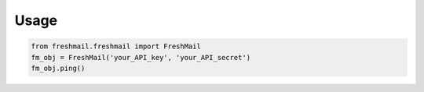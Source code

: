 Usage
=====

.. code :: python

    from freshmail.freshmail import FreshMail
    fm_obj = FreshMail('your_API_key', 'your_API_secret')
    fm_obj.ping()

